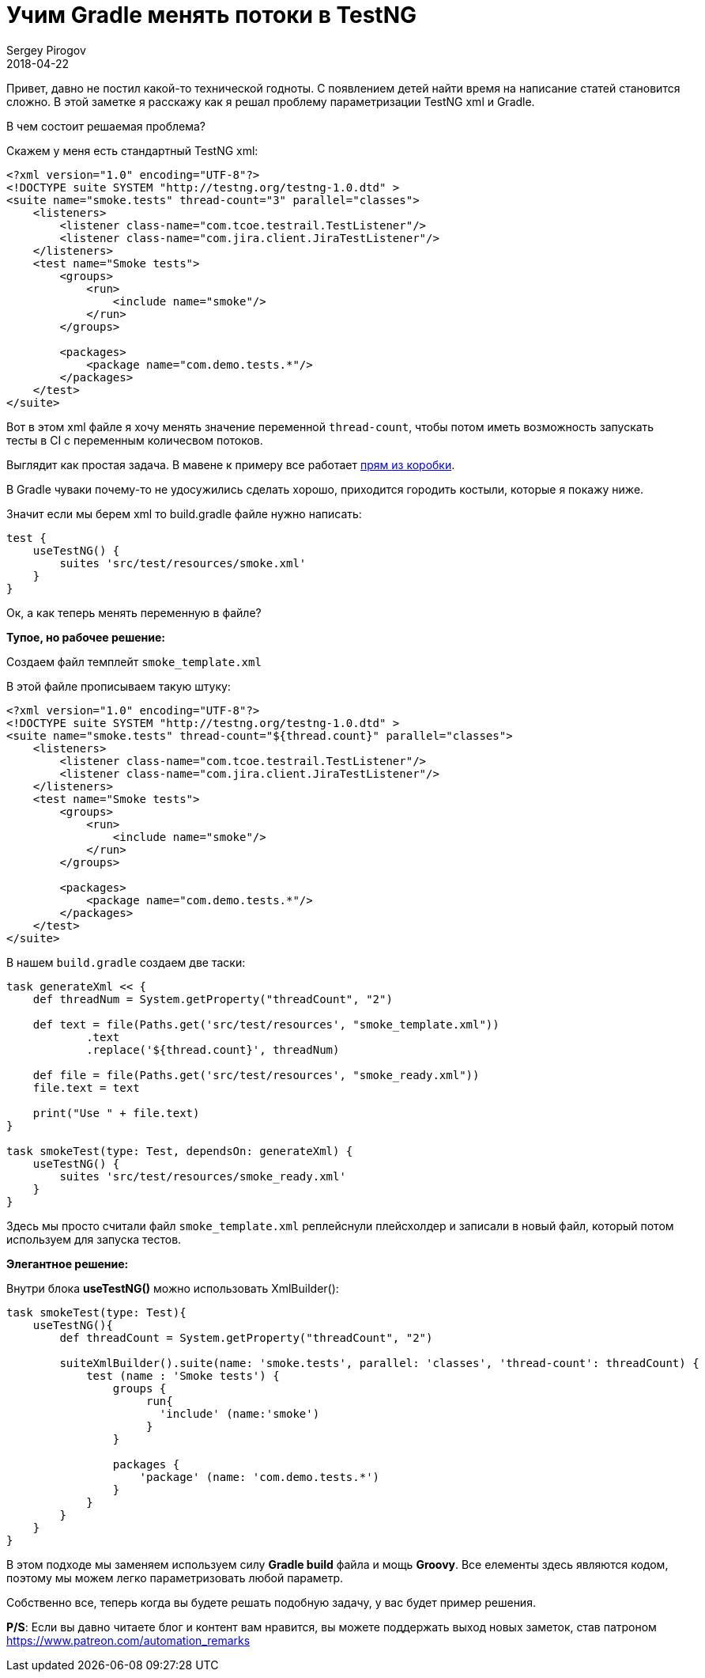 = Учим Gradle менять потоки в TestNG
Sergey Pirogov
2018-04-22
:jbake-type: post
:jbake-tags: Java, TestNG
:jbake-summary: Костыли вокруг Gradle и TestNG

Привет, давно не постил какой-то технической годноты.
С появлением детей найти время на написание статей становится сложно.
В этой заметке я расскажу как я решал проблему параметризации TestNG xml и Gradle.

В чем состоит решаемая проблема?

Скажем у меня есть стандартный TestNG xml:

[source, xml]
----
<?xml version="1.0" encoding="UTF-8"?>
<!DOCTYPE suite SYSTEM "http://testng.org/testng-1.0.dtd" >
<suite name="smoke.tests" thread-count="3" parallel="classes">
    <listeners>
        <listener class-name="com.tcoe.testrail.TestListener"/>
        <listener class-name="com.jira.client.JiraTestListener"/>
    </listeners>
    <test name="Smoke tests">
        <groups>
            <run>
                <include name="smoke"/>
            </run>
        </groups>

        <packages>
            <package name="com.demo.tests.*"/>
        </packages>
    </test>
</suite>
----

Вот в этом xml файле я хочу менять значение переменной `thread-count`, чтобы потом иметь возможность
запускать тесты в CI с переменным количесвом потоков.

Выглядит как простая задача. В мавене к примеру все работает http://maven.apache.org/surefire/maven-surefire-plugin/examples/testng.html[прям из коробки].

В Gradle чуваки почему-то не удосужились сделать хорошо, приходится городить костыли, которые я покажу ниже.

Значит если мы берем xml то build.gradle файле нужно написать:

[source, java]
----
test {
    useTestNG() {
        suites 'src/test/resources/smoke.xml'
    }
}
----

Ок, а как теперь менять переменную в файле?

*Тупое, но рабочее решение:*

Создаем файл темплейт `smoke_template.xml`

В этой файле прописываем такую штуку:

[source, xml]
----
<?xml version="1.0" encoding="UTF-8"?>
<!DOCTYPE suite SYSTEM "http://testng.org/testng-1.0.dtd" >
<suite name="smoke.tests" thread-count="${thread.count}" parallel="classes">
    <listeners>
        <listener class-name="com.tcoe.testrail.TestListener"/>
        <listener class-name="com.jira.client.JiraTestListener"/>
    </listeners>
    <test name="Smoke tests">
        <groups>
            <run>
                <include name="smoke"/>
            </run>
        </groups>

        <packages>
            <package name="com.demo.tests.*"/>
        </packages>
    </test>
</suite>
----

В нашем `build.gradle` создаем две таски:

[source, java]
----
task generateXml << {
    def threadNum = System.getProperty("threadCount", "2")

    def text = file(Paths.get('src/test/resources', "smoke_template.xml"))
            .text
            .replace('${thread.count}', threadNum)

    def file = file(Paths.get('src/test/resources', "smoke_ready.xml"))
    file.text = text

    print("Use " + file.text)
}

task smokeTest(type: Test, dependsOn: generateXml) {
    useTestNG() {
        suites 'src/test/resources/smoke_ready.xml'
    }
}
----

Здесь мы просто считали файл `smoke_template.xml` реплейснули плейсхолдер и записали в новый файл, который потом используем для запуска тестов.

*Элегантное решение:*

Внутри блока *useTestNG()* можно использовать XmlBuilder():

[source, java]
----
task smokeTest(type: Test){
    useTestNG(){
        def threadCount = System.getProperty("threadCount", "2")

        suiteXmlBuilder().suite(name: 'smoke.tests', parallel: 'classes', 'thread-count': threadCount) {
            test (name : 'Smoke tests') {
                groups {
                     run{
                       'include' (name:'smoke')
                     }
                }

                packages {
                    'package' (name: 'com.demo.tests.*')
                }
            }
        }
    }
}
----

В этом подходе мы заменяем используем силу *Gradle build* файла и мощь *Groovy*. Все елементы здесь
являются кодом, поэтому мы можем легко параметризовать любой параметр.

Собственно все, теперь когда вы будете решать подобную задачу, у вас будет пример решения.

*P/S*: Если вы давно читаете блог и контент вам нравится, вы можете поддержать выход новых заметок,
став патроном https://www.patreon.com/automation_remarks








